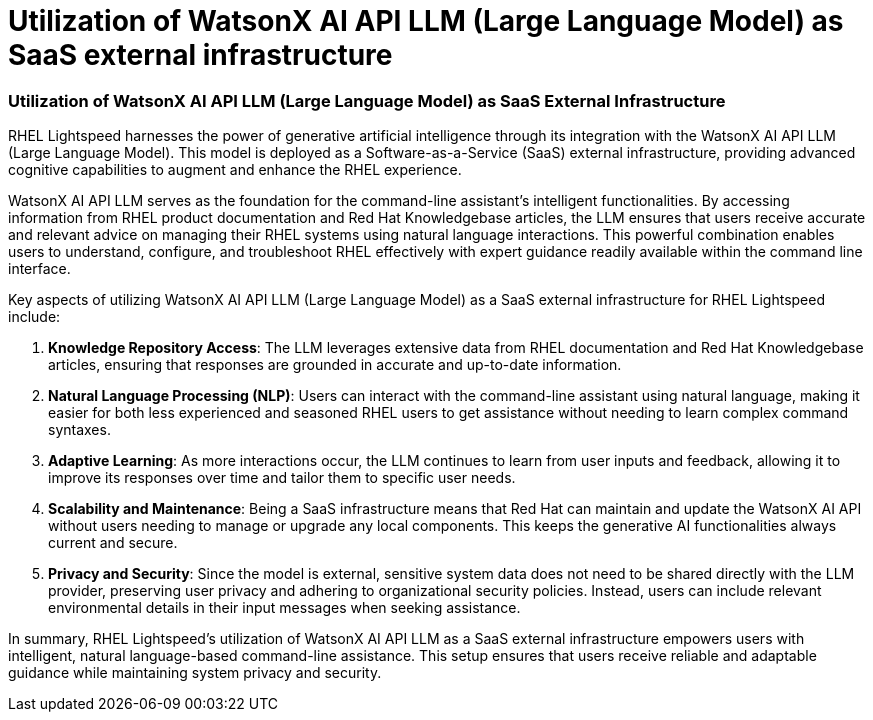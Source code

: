 #  Utilization of WatsonX AI API LLM (Large Language Model) as SaaS external infrastructure

=== Utilization of WatsonX AI API LLM (Large Language Model) as SaaS External Infrastructure

RHEL Lightspeed harnesses the power of generative artificial intelligence through its integration with the WatsonX AI API LLM (Large Language Model). This model is deployed as a Software-as-a-Service (SaaS) external infrastructure, providing advanced cognitive capabilities to augment and enhance the RHEL experience.

WatsonX AI API LLM serves as the foundation for the command-line assistant's intelligent functionalities. By accessing information from RHEL product documentation and Red Hat Knowledgebase articles, the LLM ensures that users receive accurate and relevant advice on managing their RHEL systems using natural language interactions. This powerful combination enables users to understand, configure, and troubleshoot RHEL effectively with expert guidance readily available within the command line interface.

Key aspects of utilizing WatsonX AI API LLM (Large Language Model) as a SaaS external infrastructure for RHEL Lightspeed include:

1. **Knowledge Repository Access**: The LLM leverages extensive data from RHEL documentation and Red Hat Knowledgebase articles, ensuring that responses are grounded in accurate and up-to-date information.
  
2. **Natural Language Processing (NLP)**: Users can interact with the command-line assistant using natural language, making it easier for both less experienced and seasoned RHEL users to get assistance without needing to learn complex command syntaxes.

3. **Adaptive Learning**: As more interactions occur, the LLM continues to learn from user inputs and feedback, allowing it to improve its responses over time and tailor them to specific user needs.

4. **Scalability and Maintenance**: Being a SaaS infrastructure means that Red Hat can maintain and update the WatsonX AI API without users needing to manage or upgrade any local components. This keeps the generative AI functionalities always current and secure.

5. **Privacy and Security**: Since the model is external, sensitive system data does not need to be shared directly with the LLM provider, preserving user privacy and adhering to organizational security policies. Instead, users can include relevant environmental details in their input messages when seeking assistance.

In summary, RHEL Lightspeed's utilization of WatsonX AI API LLM as a SaaS external infrastructure empowers users with intelligent, natural language-based command-line assistance. This setup ensures that users receive reliable and adaptable guidance while maintaining system privacy and security.